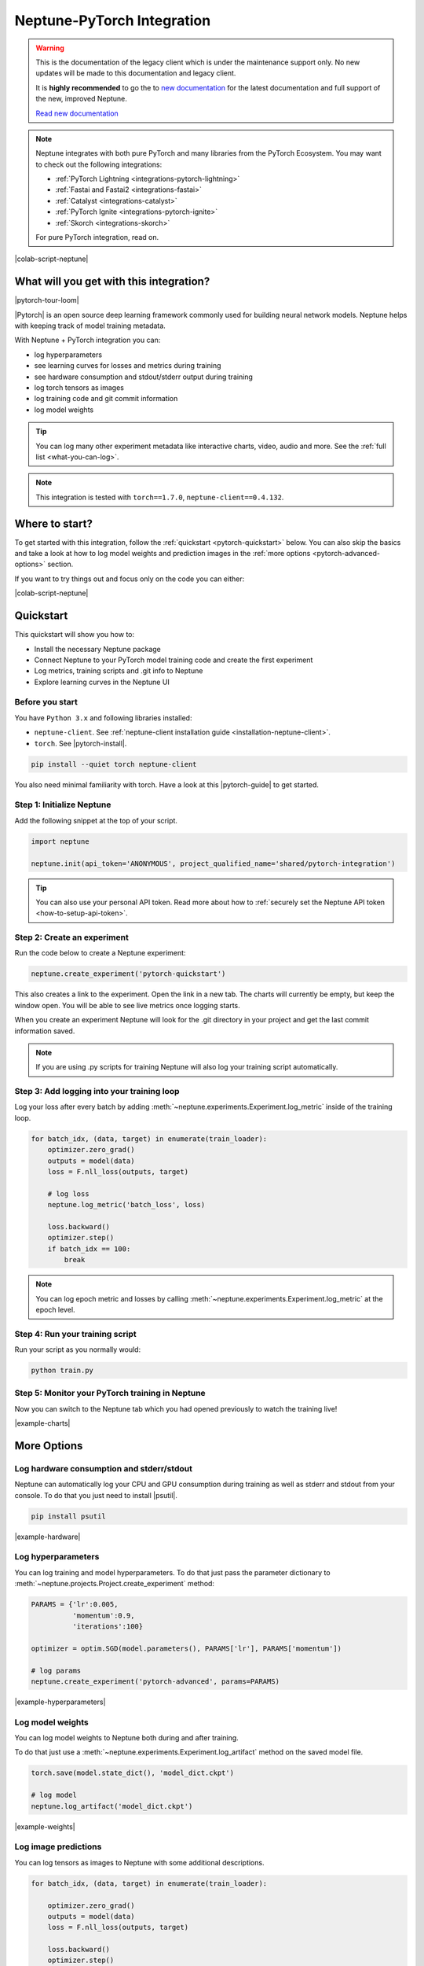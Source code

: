 .. _integrations-pytorch:

Neptune-PyTorch Integration
===========================

.. warning::
    This is the documentation of the legacy client which is under the maintenance support only.
    No new updates will be made to this documentation and legacy client.

    It is **highly recommended** to go the to `new documentation <https://docs.neptune.ai/>`_ for the latest documentation and full support of the new, improved Neptune.

    `Read new documentation <https://docs.neptune.ai/>`_

.. note::

    Neptune integrates with both pure PyTorch and many libraries from the PyTorch Ecosystem.
    You may want to check out the following integrations:

    - :ref:`PyTorch Lightning <integrations-pytorch-lightning>`
    - :ref:`Fastai and Fastai2 <integrations-fastai>`
    - :ref:`Catalyst <integrations-catalyst>`
    - :ref:`PyTorch Ignite <integrations-pytorch-ignite>`
    - :ref:`Skorch <integrations-skorch>`

    For pure PyTorch integration, read on.

|colab-script-neptune|

What will you get with this integration?
----------------------------------------

|pytorch-tour-loom|

|Pytorch| is an open source deep learning framework commonly used for building neural network models.
Neptune helps with keeping track of model training metadata.

With Neptune + PyTorch integration you can:

- log hyperparameters
- see learning curves for losses and metrics during training
- see hardware consumption and stdout/stderr output during training
- log torch tensors as images
- log training code and git commit information
- log model weights

.. tip::
    You can log many other experiment metadata like interactive charts, video, audio and more.
    See the :ref:`full list <what-you-can-log>`.

.. note::

    This integration is tested with ``torch==1.7.0``, ``neptune-client==0.4.132``.

Where to start?
---------------
To get started with this integration, follow the :ref:`quickstart <pytorch-quickstart>` below.
You can also skip the basics and take a look at how to log model weights and prediction images in the :ref:`more options <pytorch-advanced-options>` section.

If you want to try things out and focus only on the code you can either:

|colab-script-neptune|

.. _pytorch-quickstart:

Quickstart
----------
This quickstart will show you how to:

* Install the necessary Neptune package
* Connect Neptune to your PyTorch model training code and create the first experiment
* Log metrics, training scripts and .git info to Neptune
* Explore learning curves in the Neptune UI

.. _pytorch-before-you-start-basic:

Before you start
^^^^^^^^^^^^^^^^
You have ``Python 3.x`` and following libraries installed:

* ``neptune-client``. See :ref:`neptune-client installation guide <installation-neptune-client>`.

* ``torch``. See |pytorch-install|.

.. code-block:: bash

    pip install --quiet torch neptune-client

You also need minimal familiarity with torch. Have a look at this |pytorch-guide| to get started.

Step 1: Initialize Neptune
^^^^^^^^^^^^^^^^^^^^^^^^^^
Add the following snippet at the top of your script.

.. code-block:: python3

    import neptune

    neptune.init(api_token='ANONYMOUS', project_qualified_name='shared/pytorch-integration')

.. tip::

    You can also use your personal API token. Read more about how to :ref:`securely set the Neptune API token <how-to-setup-api-token>`.

Step 2: Create an experiment
^^^^^^^^^^^^^^^^^^^^^^^^^^^^
Run the code below to create a Neptune experiment:

.. code-block:: python3

    neptune.create_experiment('pytorch-quickstart')

This also creates a link to the experiment. Open the link in a new tab.
The charts will currently be empty, but keep the window open. You will be able to see live metrics once logging starts.

When you create an experiment Neptune will look for the .git directory in your project and get the last commit information saved.

.. note::

    If you are using .py scripts for training Neptune will also log your training script automatically.

Step 3: Add logging into your training loop
^^^^^^^^^^^^^^^^^^^^^^^^^^^^^^^^^^^^^^^^^^^
Log your loss after every batch by adding :meth:`~neptune.experiments.Experiment.log_metric` inside of the training loop.

.. code-block:: python3

    for batch_idx, (data, target) in enumerate(train_loader):
        optimizer.zero_grad()
        outputs = model(data)
        loss = F.nll_loss(outputs, target)

        # log loss
        neptune.log_metric('batch_loss', loss)

        loss.backward()
        optimizer.step()
        if batch_idx == 100:
            break

.. note::

    You can log epoch metric and losses by calling :meth:`~neptune.experiments.Experiment.log_metric` at the epoch level.

Step 4: Run your training script
^^^^^^^^^^^^^^^^^^^^^^^^^^^^^^^^
Run your script as you normally would:

.. code-block:: bash

    python train.py

Step 5: Monitor your PyTorch training in Neptune
^^^^^^^^^^^^^^^^^^^^^^^^^^^^^^^^^^^^^^^^^^^^^^^^
Now you can switch to the Neptune tab which you had opened previously to watch the training live!

.. image:: ../_static/images/integrations/pytorch-charts.png
   :target: ../_static/images/integrations/pytorch-charts.png
   :alt: PyTorch learning curve charts

|example-charts|

.. _pytorch-advanced-options:

More Options
------------

Log hardware consumption and stderr/stdout
^^^^^^^^^^^^^^^^^^^^^^^^^^^^^^^^^^^^^^^^^^
Neptune can automatically log your CPU and GPU consumption during training as well as stderr and stdout from your console.
To do that you just need to install |psutil|.

.. code-block:: bash

    pip install psutil

.. image:: ../_static/images/integrations/pytorch-hardware.png
   :target: ../_static/images/integrations/pytorch-hardware.png
   :alt: PyTorch hardware consumption charts

|example-hardware|

Log hyperparameters
^^^^^^^^^^^^^^^^^^^
You can log training and model hyperparameters.
To do that just pass the parameter dictionary to :meth:`~neptune.projects.Project.create_experiment` method:

.. code-block:: python3

    PARAMS = {'lr':0.005,
              'momentum':0.9,
              'iterations':100}

    optimizer = optim.SGD(model.parameters(), PARAMS['lr'], PARAMS['momentum'])

    # log params
    neptune.create_experiment('pytorch-advanced', params=PARAMS)

.. image:: ../_static/images/integrations/pytorch-parameters.png
   :target: ../_static/images/integrations/pytorch-parameters.png
   :alt: PyTorch hyperparameter logging

|example-hyperparameters|

Log model weights
^^^^^^^^^^^^^^^^^
You can log model weights to Neptune both during and after training.

To do that just use a :meth:`~neptune.experiments.Experiment.log_artifact` method on the saved model file.

.. code-block:: python3

    torch.save(model.state_dict(), 'model_dict.ckpt')

    # log model
    neptune.log_artifact('model_dict.ckpt')

.. image:: ../_static/images/integrations/pytorch-artifacts.png
   :target: ../_static/images/integrations/pytorch-artifacts.png
   :alt: PyTorch checkpoints logging

|example-weights|

Log image predictions
^^^^^^^^^^^^^^^^^^^^^
You can log tensors as images to Neptune with some additional descriptions.

.. code-block:: python3

    for batch_idx, (data, target) in enumerate(train_loader):

        optimizer.zero_grad()
        outputs = model(data)
        loss = F.nll_loss(outputs, target)

        loss.backward()
        optimizer.step()

        # log loss
        neptune.log_metric('batch_loss', loss)

        # log predicted images
        if batch_idx % 50 == 1:
            for image, prediction in zip(data, outputs):
                description = '\n'.join(['class {}: {}'.format(i, pred)
                                         for i, pred in enumerate(F.softmax(prediction))])
                neptune.log_image('predictions',
                                  image.squeeze(),
                                  description=description)

        if batch_idx == 100:
            break

.. image:: ../_static/images/integrations/pytorch-images.png
   :target: ../_static/images/integrations/pytorch-images.png
   :alt: PyTorch logging images

|example-images|

.. note::

    You can log many other experiment metadata like interactive charts, video, audio and more.
    See the :ref:`full list <what-you-can-log>`.

Remember that you can try it out with zero setup:

|colab-script-neptune|

How to ask for help?
--------------------
Please visit the :ref:`Getting help <getting-help>` page. Everything regarding support is there.

Other integrations you may like
-------------------------------
Here are other integrations with libraries from the PyTorch ecosystem:

- :ref:`PyTorch Lightning<integrations-pytorch-lightning>`
- :ref:`Fastai and Fastai2 <integrations-fastai>`
- :ref:`PyTorch Ignite <integrations-pytorch-ignite>`
- :ref:`Catalyst <integrations-catalyst>`
- :ref:`Skorch <integrations-skorch>`

You may also like these two integrations:

- :ref:`Optuna <integrations-optuna>`
- :ref:`Plotly <integrations-plotly>`

.. External links

.. |pytorch-integration| raw:: html

    <a href="https://ui.neptune.ai/shared/pytorch-integration/experiments" target="_blank">pytorch-integration</a>

.. |PyTorch| raw:: html

    <a href="https://pytorch.org/" target="_blank">PyTorch</a>

.. |pytorch-install| raw:: html

    <a href="https://pytorch.org/get-started/locally/" target="_blank">PyTorch installation guide</a>

.. |pytorch-guide| raw:: html

    <a href="https://pytorch.org/tutorials/beginner/deep_learning_60min_blitz.html" target="_blank">PyTorch guide</a>

.. |example quickstart experiment| raw:: html

    <a href="https://ui.neptune.ai/o/shared/org/pytorch-integration/e/PYTORCH-16/charts" target="_blank">PyTorch guide</a>

.. |example-project| raw:: html

    <div class="see-in-neptune">
        <a target="_blank"  href="https://ui.neptune.ai/o/shared/org/pytorch-integration/experiments?viewId=5bf0532a-c0f3-454e-be97-fa24899a82fe">
            <img width="50" height="50"
                src="https://neptune.ai/wp-content/uploads/neptune-ai-blue-vertical.png">
            <span>See example in Neptune</span>
        </a>
    </div>

.. |example-charts| raw:: html

    <div class="see-in-neptune">
        <a target="_blank"  href="https://ui.neptune.ai/o/shared/org/pytorch-integration/e/PYTORCH-16/charts">
            <img width="50" height="50"
                src="https://neptune.ai/wp-content/uploads/neptune-ai-blue-vertical.png">
            <span>See example in Neptune</span>
        </a>
    </div>

.. |example-hardware| raw:: html

    <div class="see-in-neptune">
        <a target="_blank"  href="https://ui.neptune.ai/o/shared/org/pytorch-integration/e/PYTORCH-17/monitoring">
            <img width="50" height="50"
                src="https://neptune.ai/wp-content/uploads/neptune-ai-blue-vertical.png">
            <span>See example in Neptune</span>
        </a>
    </div>

.. |example-hyperparameters| raw:: html

    <div class="see-in-neptune">
        <a target="_blank"  href="https://ui.neptune.ai/o/shared/org/pytorch-integration/e/PYTORCH-17/parameters">
            <img width="50" height="50"
                src="https://neptune.ai/wp-content/uploads/neptune-ai-blue-vertical.png">
            <span>See example in Neptune</span>
        </a>
    </div>

.. |example-images| raw:: html

    <div class="see-in-neptune">
        <a target="_blank"  href="https://ui.neptune.ai/o/shared/org/pytorch-integration/e/PYTORCH-17/logs">
            <img width="50" height="50"
                src="https://neptune.ai/wp-content/uploads/neptune-ai-blue-vertical.png">
            <span>See example in Neptune</span>
        </a>
    </div>

.. |example-weights| raw:: html

    <div class="see-in-neptune">
        <a target="_blank"  href="https://ui.neptune.ai/o/shared/org/pytorch-integration/e/PYTORCH-17/artifacts">
            <img width="50" height="50"
                src="https://neptune.ai/wp-content/uploads/neptune-ai-blue-vertical.png">
            <span>See example in Neptune</span>
        </a>
    </div>

.. |colab-script-neptune| raw:: html

    <div class="run-on-colab">

        <a target="_blank" href="https://colab.research.google.com//github/neptune-ai/neptune-examples/blob/master/integrations/pytorch/docs/Neptune-PyTorch.ipynb">
            <img width="50" height="50" src="https://neptune.ai/wp-content/uploads/colab_logo_120.png">
            <span>Run in Google Colab</span>
        </a>

        <a target="_blank" href="https://github.com/neptune-ai/neptune-examples/blob/master/integrations/pytorch/docs/Neptune-PyTorch.py">
            <img width="50" height="50" src="https://neptune.ai/wp-content/uploads/GitHub-Mark-120px-plus.png">
            <span>View source on GitHub</span>
        </a>
        <a target="_blank" href="https://ui.neptune.ai/o/shared/org/pytorch-integration/experiments?viewId=5bf0532a-c0f3-454e-be97-fa24899a82fe">
            <img width="50" height="50" src="https://neptune.ai/wp-content/uploads/neptune-ai-blue-vertical.png">
            <span>See example in Neptune</span>
        </a>
    </div>

.. |pytorch-tour-loom| raw:: html

    <div style="position: relative; padding-bottom: 56.25%; height: 0;"><iframe src="https://www.loom.com/embed/3b2b03255f174223b4f3c55549892401" frameborder="0" webkitallowfullscreen mozallowfullscreen allowfullscreen style="position: absolute; top: 0; left: 0; width: 100%; height: 100%;"></iframe></div>

.. |psutil| raw:: html

    <a href="https://psutil.readthedocs.io/en/latest/" target="_blank">psutil</a>
